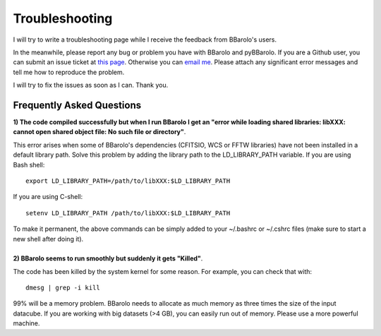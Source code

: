 .. _troubleshooting:

Troubleshooting
###############

I will try to write a troubleshooting page while I receive the feedback from BBarolo's users. 

In the meanwhile, please report any bug or problem you have with BBarolo and pyBBarolo. 
If you are a Github user, you can submit an issue ticket at `this page <https://github.com/editeodoro/bbarolo/issues>`_. Otherwise you can `email me <enrico.diteodoro@gmail.com>`_. Please attach any significant error messages and tell me how to reproduce the problem. 

I will try to fix the issues as soon as I can. Thank you.


Frequently Asked Questions
^^^^^^^^^^^^^^^^^^^^^^^^^^

.. container:: toggle 

    .. container:: header

        **1) The code compiled successfully but when I run BBarolo I get an "error while loading shared libraries: libXXX: cannot open shared object file: No such file or directory"**. 
       
    This error arises when some of BBarolo's dependencies (CFITSIO, WCS or FFTW libraries) have not been installed in a default library path. Solve this problem by adding the library path to the LD_LIBRARY_PATH variable. If you are using Bash shell::

        export LD_LIBRARY_PATH=/path/to/libXXX:$LD_LIBRARY_PATH

    If you are using C-shell::

        setenv LD_LIBRARY_PATH /path/to/libXXX:$LD_LIBRARY_PATH

    To make it permanent, the above commands can be simply added to your ~/.bashrc or ~/.cshrc files (make sure to start a new shell after doing it).

|

.. container:: toggle

    .. container:: header

        **2) BBarolo seems to run smoothly but suddenly it gets "Killed"**. 
       
    The code has been killed by the system kernel for some reason. For example, you can       check that with::

        dmesg | grep -i kill

    99% will be a memory problem. BBarolo needs to allocate as much memory as three times     the size of the input datacube. If you are working with big datasets (>4 GB), you can     easily run out of memory. Please use a more powerful machine.

